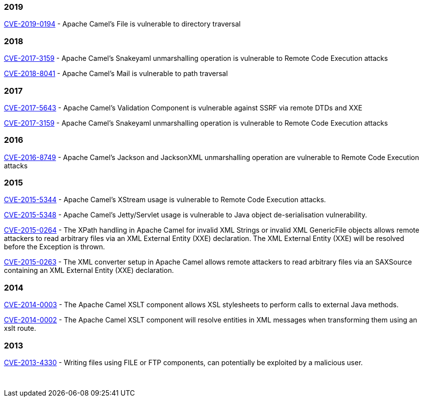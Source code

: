 [[SecurityAdvisories]]

### 2019

link:security-advisories/CVE-2019-0194.txt.asc[CVE-2019-0194] - Apache 
Camel's File is vulnerable to directory traversal

### 2018

link:security-advisories/CVE-2017-3159.txt.asc[CVE-2017-3159] - Apache
Camel's Snakeyaml unmarshalling operation is vulnerable to Remote Code
Execution attacks

link:security-advisories/CVE-2018-8041.txt.asc[ CVE-2018-8041] - Apache 
Camel's Mail is vulnerable to path traversal

### 2017

link:security-advisories/CVE-2017-5643.txt.asc[CVE-2017-5643] - Apache
Camel's Validation Component is vulnerable against SSRF via remote DTDs
and XXE

link:security-advisories/CVE-2017-3159.txt.asc[CVE-2017-3159] - Apache
Camel's Snakeyaml unmarshalling operation is vulnerable to Remote Code
Execution attacks

### 2016

link:security-advisories/CVE-2016-8749.txt.asc[CVE-2016-8749] - Apache
Camel's Jackson and JacksonXML unmarshalling operation are vulnerable to
Remote Code Execution attacks

### 2015

link:security-advisories/CVE-2015-5344.txt.asc[CVE-2015-5344] - Apache
Camel's XStream usage is vulnerable to Remote Code Execution attacks.

link:security-advisories/CVE-2015-5348.txt.asc[CVE-2015-5348]
- Apache Camel's Jetty/Servlet usage is vulnerable to Java object
de-serialisation vulnerability.

link:security-advisories/CVE-2015-0264.txt.asc[CVE-2015-0264]
- The XPath handling in Apache Camel for invalid XML Strings or invalid
XML GenericFile objects allows remote attackers to read arbitrary files
via an XML External Entity (XXE) declaration. The XML External Entity
(XXE) will be resolved before the Exception is thrown.

link:security-advisories/CVE-2015-0263.txt.asc[CVE-2015-0263]
- The XML converter setup in Apache Camel allows remote attackers to
read arbitrary files via an SAXSource containing an XML External Entity
(XXE) declaration.

### 2014


link:security-advisories/CVE-2014-0003.txt.asc[CVE-2014-0003]
- The Apache Camel XSLT component allows XSL stylesheets to perform
calls to external Java methods.

link:security-advisories/CVE-2014-0002.txt.asc[CVE-2014-0002]
- The Apache Camel XSLT component will resolve entities in XML messages
when transforming them using an xslt route.

### 2013

link:security-advisories/CVE-2013-4330.txt.asc[CVE-2013-4330]
- Writing files using FILE or FTP components, can potentially be
exploited by a malicious user.

 
